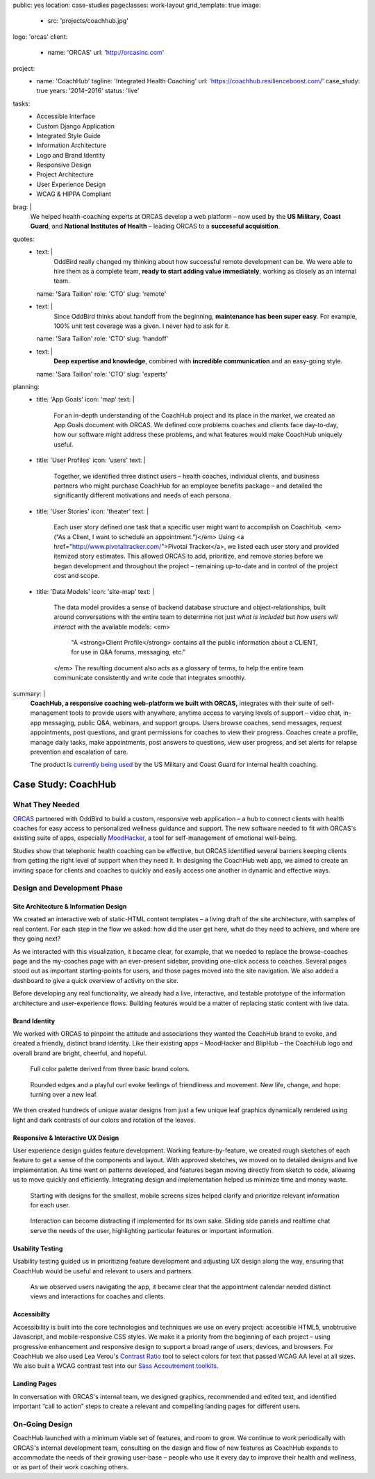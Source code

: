 public: yes
location: case-studies
pageclasses: work-layout
grid_template: true
image:
  - src: 'projects/coachhub.jpg'
logo: 'orcas'
client:
  - name: 'ORCAS'
    url: 'http://orcasinc.com'
project:
  - name: 'CoachHub'
    tagline: 'Integrated Health Coaching'
    url: 'https://coachhub.resilienceboost.com/'
    case_study: true
    years: '2014–2016'
    status: 'live'
tasks:
  - Accessible Interface
  - Custom Django Application
  - Integrated Style Guide
  - Information Architecture
  - Logo and Brand Identity
  - Responsive Design
  - Project Architecture
  - User Experience Design
  - WCAG & HIPPA Compliant
brag: |
  We helped health-coaching experts at ORCAS
  develop a web platform –
  now used by the **US Military**,
  **Coast Guard**,
  and **National Institutes of Health** –
  leading ORCAS to a **successful acquisition**.
quotes:
  - text: |
      OddBird really changed my thinking
      about how successful remote development can be.
      We were able to hire them as a complete team,
      **ready to start adding value immediately**,
      working as closely as an internal team.
    name: 'Sara Taillon'
    role: 'CTO'
    slug: 'remote'
  - text: |
      Since OddBird thinks about handoff from the beginning,
      **maintenance has been super easy**.
      For example, 100% unit test coverage was a given.
      I never had to ask for it.
    name: 'Sara Taillon'
    role: 'CTO'
    slug: 'handoff'
  - text: |
      **Deep expertise and knowledge**,
      combined with **incredible communication**
      and an easy-going style.
    name: 'Sara Taillon'
    role: 'CTO'
    slug: 'experts'
planning:
  - title: 'App Goals'
    icon: 'map'
    text: |
      For an in-depth understanding of the CoachHub project
      and its place in the market, we created an App Goals document with ORCAS.
      We defined core problems coaches and clients face day-to-day,
      how our software might address these problems,
      and what features would make CoachHub uniquely useful.
  - title: 'User Profiles'
    icon: 'users'
    text: |
      Together, we identified three distinct users –
      health coaches, individual clients,
      and business partners who might purchase CoachHub
      for an employee benefits package –
      and detailed the significantly different motivations
      and needs of each persona.
  - title: 'User Stories'
    icon: 'theater'
    text: |
      Each user story defined one task that a specific user
      might want to accomplish on CoachHub.
      <em>(“As a Client, I want to schedule an appointment.”)</em>
      Using <a href="http://www.pivotaltracker.com/">Pivotal Tracker</a>,
      we listed each user story and provided itemized story estimates.
      This allowed ORCAS to add, prioritize, and remove stories
      before we began development and throughout the project –
      remaining up-to-date and in control of the project cost and scope.
  - title: 'Data Models'
    icon: 'site-map'
    text: |
      The data model provides a sense of backend database
      structure and object-relationships,
      built around conversations with the entire team
      to determine not just *what is included*
      but *how users will interact* with the available models:
      <em>
        "A <strong>Client Profile</strong> contains all the public information
        about a CLIENT, for use in Q&A forums, messaging, etc."
      </em>
      The resulting document also acts as a glossary of terms,
      to help the entire team communicate consistently
      and write code that integrates smoothly.
summary: |
  **CoachHub, a responsive coaching web-platform
  we built with ORCAS,**
  integrates with their suite of self-management tools
  to provide users with anywhere, anytime access
  to varying levels of support –
  video chat, in-app messaging, public Q&A, webinars,
  and support groups.
  Users browse coaches, send messages,
  request appointments, post questions,
  and grant permissions for coaches to view their progress.
  Coaches create a profile, manage daily tasks,
  make appointments, post answers to questions,
  view user progress,
  and set alerts for relapse prevention
  and escalation of care.

  The product is `currently being used`_
  by the US Military and Coast Guard
  for internal health coaching.

  .. _currently being used: https://coachhub.resilienceboost.com/


Case Study: CoachHub
====================

.. callmacro:: content.macros.j2#get_quotes
  :page: 'work/coachhub'


.. callmacro:: content.macros.j2#rst
  :tag: 'start'

What They Needed
----------------

`ORCAS`_ partnered with OddBird to build a custom,
responsive web application –
a hub to connect clients with health coaches
for easy access to personalized wellness guidance and support.
The new software needed to fit with ORCAS's existing suite of apps,
especially `MoodHacker`_,
a tool for self-management of emotional well-being.

.. _ORCAS: http://orcasinc.com
.. _MoodHacker: http://www.orcasinc.com/products/moodhacker/

Studies show that telephonic health coaching can be effective,
but ORCAS identified several barriers keeping clients
from getting the right level of support when they need it.
In designing the CoachHub web app,
we aimed to create an inviting space for clients and coaches
to quickly and easily access one another in dynamic and effective ways.

.. callmacro:: content.macros.j2#rst
  :tag: 'end'


.. callmacro:: content.macros.j2#icon_block
  :title: 'Planning & Discovery Phase'
  :slug: 'work/coachhub'
  :data: 'planning'


.. callmacro:: content.macros.j2#rst
  :tag: 'start'


Design and Development Phase
----------------------------

Site Architecture & Information Design
~~~~~~~~~~~~~~~~~~~~~~~~~~~~~~~~~~~~~~

.. image:: /static/images/work/coachhub/browse-coach-sitemap.jpg
   :alt: site map for browsing coaches
   :class: extend-left img-shadow

We created an interactive web
of static-HTML content templates –
a living draft of the site architecture,
with samples of real content.
For each step in the flow
we asked: how did the user get here,
what do they need to achieve,
and where are they going next?

As we interacted with this visualization,
it became clear, for example, that we needed
to replace the browse-coaches page
and the my-coaches page
with an ever-present sidebar,
providing one-click access to coaches.
Several pages stood out
as important starting-points for users,
and those pages moved into the site navigation.
We also added a dashboard
to give a quick overview of
activity on the site.

Before developing any real functionality,
we already had a live, interactive,
and testable prototype
of the information architecture
and user-experience flows.
Building features would be a matter
of replacing static content with live data.


Brand Identity
~~~~~~~~~~~~~~

We worked with ORCAS
to pinpoint the attitude and associations
they wanted the CoachHub brand to evoke,
and created a friendly, distinct brand identity.
Like their existing apps –
MoodHacker and BlipHub –
the CoachHub logo and overall brand
are bright, cheerful, and hopeful.

.. figure:: /static/images/work/coachhub/color-palette.jpg
   :class: extend-small
   :alt: palette showing primary and secondary colors

   Full color palette derived from three basic brand colors.


.. figure:: /static/images/work/coachhub/logo.jpg
   :class: align-center
   :alt: CoachHub logo

   Rounded edges and a playful curl evoke feelings of friendliness and
   movement. New life, change, and hope: turning over a new leaf.


.. image:: /static/images/work/coachhub/avatars-small.jpg
   :class: extend-left
   :alt: leaf avatar collage


We then created hundreds of unique avatar designs from just a few unique leaf
graphics dynamically rendered using light and dark contrasts of our colors and
rotation of the leaves.


Responsive & Interactive UX Design
~~~~~~~~~~~~~~~~~~~~~~~~~~~~~~~~~~

User experience design guides feature development. Working feature-by-feature,
we created rough sketches of each feature to get a sense of the components
and layout. With approved sketches, we moved on to detailed designs and live
implementation. As time went on patterns developed, and features began moving
directly from sketch to code, allowing us to move quickly and efficiently.
Integrating design and implementation helped us minimize time and money waste.

.. figure:: /static/images/work/coachhub/profiles.jpg
   :class: extend-full
   :alt: screenshots of design in small and wide screen formats

   Starting with designs for the smallest, mobile screens sizes helped
   clarify and prioritize relevant information for each user.


.. figure:: /static/images/work/coachhub/interactive.jpg
   :class: extend-small img-shadow
   :alt: design of sliding panel over calendar

   Interaction can become distracting if implemented for its own sake.
   Sliding side panels and realtime chat serve the needs of the user,
   highlighting particular features or important information.


Usability Testing
~~~~~~~~~~~~~~~~~

Usability testing guided us in prioritizing feature development and adjusting
UX design along the way, ensuring that CoachHub would be useful and relevant
to users and partners.

.. figure:: /static/images/work/coachhub/calendars.jpg
   :class: extend-large
   :alt: different view designs for the appointment calendar

   As we observed users navigating the app, it became clear that the
   appointment calendar needed distinct views and interactions for
   coaches and clients.


Accessibilty
~~~~~~~~~~~~

Accessibility is built into the core technologies and techniques we use on
every project: accessible HTML5, unobtrusive Javascript, and mobile-responsive
CSS styles. We make it a priority from the beginning of each project – using
progressive enhancement and responsive design to support a broad range of
users, devices, and browsers. For CoachHub we also used Lea Verou's `Contrast
Ratio`_ tool to select colors for text that passed WCAG AA level at all sizes.
We also built a WCAG contrast test into our `Sass Accoutrement toolkits`_.

.. _Contrast Ratio: http://leaverou.github.io/contrast-ratio/
.. _Sass Accoutrement toolkits: /open-source/accoutrement/


Landing Pages
~~~~~~~~~~~~~

In conversation with ORCAS's internal team, we designed graphics, recommended
and edited text, and identified important “call to action” steps to create a
relevant and compelling landing pages for different users.

.. image:: /static/images/work/coachhub/splash-final-2.jpg
  :alt: final design for landing page
  :class: extend-full img-shadow


On-Going Design
---------------

CoachHub launched with a minimum viable set of features, and room to grow. We
continue to work periodically with ORCAS's internal development team,
consulting on the design and flow of new features as CoachHub expands to
accommodate the needs of their growing user-base – people who use it every day
to improve their health and wellness, or as part of their work coaching others.

.. callmacro:: content.macros.j2#rst
  :tag: 'end'
